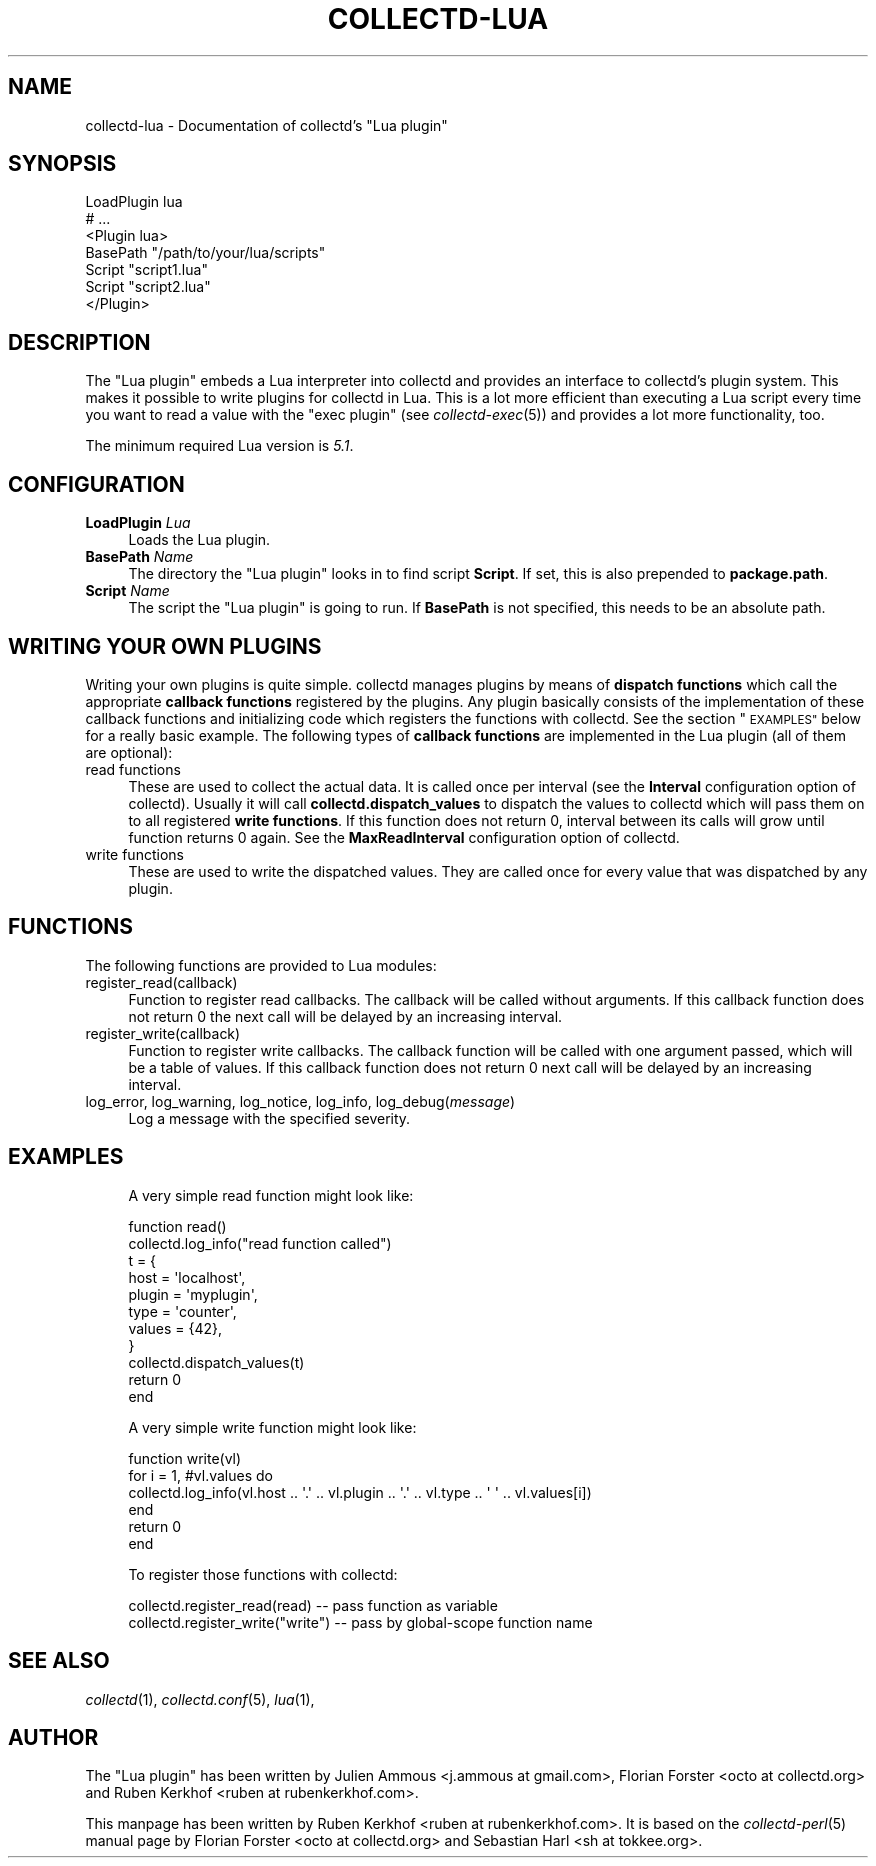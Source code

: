 .\" Automatically generated by Pod::Man 4.07 (Pod::Simple 3.32)
.\"
.\" Standard preamble:
.\" ========================================================================
.de Sp \" Vertical space (when we can't use .PP)
.if t .sp .5v
.if n .sp
..
.de Vb \" Begin verbatim text
.ft CW
.nf
.ne \\$1
..
.de Ve \" End verbatim text
.ft R
.fi
..
.\" Set up some character translations and predefined strings.  \*(-- will
.\" give an unbreakable dash, \*(PI will give pi, \*(L" will give a left
.\" double quote, and \*(R" will give a right double quote.  \*(C+ will
.\" give a nicer C++.  Capital omega is used to do unbreakable dashes and
.\" therefore won't be available.  \*(C` and \*(C' expand to `' in nroff,
.\" nothing in troff, for use with C<>.
.tr \(*W-
.ds C+ C\v'-.1v'\h'-1p'\s-2+\h'-1p'+\s0\v'.1v'\h'-1p'
.ie n \{\
.    ds -- \(*W-
.    ds PI pi
.    if (\n(.H=4u)&(1m=24u) .ds -- \(*W\h'-12u'\(*W\h'-12u'-\" diablo 10 pitch
.    if (\n(.H=4u)&(1m=20u) .ds -- \(*W\h'-12u'\(*W\h'-8u'-\"  diablo 12 pitch
.    ds L" ""
.    ds R" ""
.    ds C` ""
.    ds C' ""
'br\}
.el\{\
.    ds -- \|\(em\|
.    ds PI \(*p
.    ds L" ``
.    ds R" ''
.    ds C`
.    ds C'
'br\}
.\"
.\" Escape single quotes in literal strings from groff's Unicode transform.
.ie \n(.g .ds Aq \(aq
.el       .ds Aq '
.\"
.\" If the F register is >0, we'll generate index entries on stderr for
.\" titles (.TH), headers (.SH), subsections (.SS), items (.Ip), and index
.\" entries marked with X<> in POD.  Of course, you'll have to process the
.\" output yourself in some meaningful fashion.
.\"
.\" Avoid warning from groff about undefined register 'F'.
.de IX
..
.if !\nF .nr F 0
.if \nF>0 \{\
.    de IX
.    tm Index:\\$1\t\\n%\t"\\$2"
..
.    if !\nF==2 \{\
.        nr % 0
.        nr F 2
.    \}
.\}
.\"
.\" Accent mark definitions (@(#)ms.acc 1.5 88/02/08 SMI; from UCB 4.2).
.\" Fear.  Run.  Save yourself.  No user-serviceable parts.
.    \" fudge factors for nroff and troff
.if n \{\
.    ds #H 0
.    ds #V .8m
.    ds #F .3m
.    ds #[ \f1
.    ds #] \fP
.\}
.if t \{\
.    ds #H ((1u-(\\\\n(.fu%2u))*.13m)
.    ds #V .6m
.    ds #F 0
.    ds #[ \&
.    ds #] \&
.\}
.    \" simple accents for nroff and troff
.if n \{\
.    ds ' \&
.    ds ` \&
.    ds ^ \&
.    ds , \&
.    ds ~ ~
.    ds /
.\}
.if t \{\
.    ds ' \\k:\h'-(\\n(.wu*8/10-\*(#H)'\'\h"|\\n:u"
.    ds ` \\k:\h'-(\\n(.wu*8/10-\*(#H)'\`\h'|\\n:u'
.    ds ^ \\k:\h'-(\\n(.wu*10/11-\*(#H)'^\h'|\\n:u'
.    ds , \\k:\h'-(\\n(.wu*8/10)',\h'|\\n:u'
.    ds ~ \\k:\h'-(\\n(.wu-\*(#H-.1m)'~\h'|\\n:u'
.    ds / \\k:\h'-(\\n(.wu*8/10-\*(#H)'\z\(sl\h'|\\n:u'
.\}
.    \" troff and (daisy-wheel) nroff accents
.ds : \\k:\h'-(\\n(.wu*8/10-\*(#H+.1m+\*(#F)'\v'-\*(#V'\z.\h'.2m+\*(#F'.\h'|\\n:u'\v'\*(#V'
.ds 8 \h'\*(#H'\(*b\h'-\*(#H'
.ds o \\k:\h'-(\\n(.wu+\w'\(de'u-\*(#H)/2u'\v'-.3n'\*(#[\z\(de\v'.3n'\h'|\\n:u'\*(#]
.ds d- \h'\*(#H'\(pd\h'-\w'~'u'\v'-.25m'\f2\(hy\fP\v'.25m'\h'-\*(#H'
.ds D- D\\k:\h'-\w'D'u'\v'-.11m'\z\(hy\v'.11m'\h'|\\n:u'
.ds th \*(#[\v'.3m'\s+1I\s-1\v'-.3m'\h'-(\w'I'u*2/3)'\s-1o\s+1\*(#]
.ds Th \*(#[\s+2I\s-2\h'-\w'I'u*3/5'\v'-.3m'o\v'.3m'\*(#]
.ds ae a\h'-(\w'a'u*4/10)'e
.ds Ae A\h'-(\w'A'u*4/10)'E
.    \" corrections for vroff
.if v .ds ~ \\k:\h'-(\\n(.wu*9/10-\*(#H)'\s-2\u~\d\s+2\h'|\\n:u'
.if v .ds ^ \\k:\h'-(\\n(.wu*10/11-\*(#H)'\v'-.4m'^\v'.4m'\h'|\\n:u'
.    \" for low resolution devices (crt and lpr)
.if \n(.H>23 .if \n(.V>19 \
\{\
.    ds : e
.    ds 8 ss
.    ds o a
.    ds d- d\h'-1'\(ga
.    ds D- D\h'-1'\(hy
.    ds th \o'bp'
.    ds Th \o'LP'
.    ds ae ae
.    ds Ae AE
.\}
.rm #[ #] #H #V #F C
.\" ========================================================================
.\"
.IX Title "COLLECTD-LUA 5"
.TH COLLECTD-LUA 5 "2019-06-13" "5.8.1.895.g021f428" "collectd"
.\" For nroff, turn off justification.  Always turn off hyphenation; it makes
.\" way too many mistakes in technical documents.
.if n .ad l
.nh
.SH "NAME"
collectd\-lua \- Documentation of collectd's "Lua plugin"
.SH "SYNOPSIS"
.IX Header "SYNOPSIS"
.Vb 7
\&  LoadPlugin lua
\&  # ...
\&  <Plugin lua>
\&    BasePath "/path/to/your/lua/scripts"
\&    Script "script1.lua"
\&    Script "script2.lua"
\&  </Plugin>
.Ve
.SH "DESCRIPTION"
.IX Header "DESCRIPTION"
The \f(CW\*(C`Lua plugin\*(C'\fR embeds a Lua interpreter into collectd and provides an
interface to collectd's plugin system. This makes it possible to write plugins
for collectd in Lua. This is a lot more efficient than executing a
Lua script every time you want to read a value with the \f(CW\*(C`exec plugin\*(C'\fR (see
\&\fIcollectd\-exec\fR\|(5)) and provides a lot more functionality, too.
.PP
The minimum required Lua version is \fI5.1\fR.
.SH "CONFIGURATION"
.IX Header "CONFIGURATION"
.IP "\fBLoadPlugin\fR \fILua\fR" 4
.IX Item "LoadPlugin Lua"
Loads the Lua plugin.
.IP "\fBBasePath\fR \fIName\fR" 4
.IX Item "BasePath Name"
The directory the \f(CW\*(C`Lua plugin\*(C'\fR looks in to find script \fBScript\fR.
If set, this is also prepended to \fBpackage.path\fR.
.IP "\fBScript\fR \fIName\fR" 4
.IX Item "Script Name"
The script the \f(CW\*(C`Lua plugin\*(C'\fR is going to run.
If \fBBasePath\fR is not specified, this needs to be an absolute path.
.SH "WRITING YOUR OWN PLUGINS"
.IX Header "WRITING YOUR OWN PLUGINS"
Writing your own plugins is quite simple. collectd manages plugins by means of
\&\fBdispatch functions\fR which call the appropriate \fBcallback functions\fR
registered by the plugins. Any plugin basically consists of the implementation
of these callback functions and initializing code which registers the
functions with collectd. See the section \*(L"\s-1EXAMPLES\*(R"\s0 below for a really basic
example. The following types of \fBcallback functions\fR are implemented in the
Lua plugin (all of them are optional):
.IP "read functions" 4
.IX Item "read functions"
These are used to collect the actual data. It is called once
per interval (see the \fBInterval\fR configuration option of collectd). Usually
it will call \fBcollectd.dispatch_values\fR to dispatch the values to collectd
which will pass them on to all registered \fBwrite functions\fR. If this function
does not return 0, interval between its calls will grow until function returns
0 again. See the \fBMaxReadInterval\fR configuration option of collectd.
.IP "write functions" 4
.IX Item "write functions"
These are used to write the dispatched values. They are called
once for every value that was dispatched by any plugin.
.SH "FUNCTIONS"
.IX Header "FUNCTIONS"
The following functions are provided to Lua modules:
.IP "register_read(callback)" 4
.IX Item "register_read(callback)"
Function to register read callbacks.
The callback will be called without arguments.
If this callback function does not return 0 the next call will be delayed by
an increasing interval.
.IP "register_write(callback)" 4
.IX Item "register_write(callback)"
Function to register write callbacks.
The callback function will be called with one argument passed, which will be a
table of values.
If this callback function does not return 0 next call will be delayed by
an increasing interval.
.IP "log_error, log_warning, log_notice, log_info, log_debug(\fImessage\fR)" 4
.IX Item "log_error, log_warning, log_notice, log_info, log_debug(message)"
Log a message with the specified severity.
.SH "EXAMPLES"
.IX Header "EXAMPLES"
.RS 4
A very simple read function might look like:
.Sp
.Vb 11
\&  function read()
\&    collectd.log_info("read function called")
\&    t = {
\&        host = \*(Aqlocalhost\*(Aq,
\&        plugin = \*(Aqmyplugin\*(Aq,
\&        type = \*(Aqcounter\*(Aq,
\&        values = {42},
\&    }
\&    collectd.dispatch_values(t)
\&    return 0
\&  end
.Ve
.Sp
A very simple write function might look like:
.Sp
.Vb 6
\&  function write(vl)
\&    for i = 1, #vl.values do
\&      collectd.log_info(vl.host .. \*(Aq.\*(Aq .. vl.plugin .. \*(Aq.\*(Aq .. vl.type .. \*(Aq \*(Aq .. vl.values[i])
\&    end
\&    return 0
\&  end
.Ve
.Sp
To register those functions with collectd:
.Sp
.Vb 2
\&  collectd.register_read(read)     \-\- pass function as variable
\&  collectd.register_write("write") \-\- pass by global\-scope function name
.Ve
.RE
.SH "SEE ALSO"
.IX Header "SEE ALSO"
\&\fIcollectd\fR\|(1),
\&\fIcollectd.conf\fR\|(5),
\&\fIlua\fR\|(1),
.SH "AUTHOR"
.IX Header "AUTHOR"
The \f(CW\*(C`Lua plugin\*(C'\fR has been written by
Julien Ammous <j.ammous\ at\ gmail.com>,
Florian Forster <octo\ at\ collectd.org> and
Ruben Kerkhof <ruben\ at\ rubenkerkhof.com>.
.PP
This manpage has been written by Ruben Kerkhof
<ruben\ at\ rubenkerkhof.com>.
It is based on the \fIcollectd\-perl\fR\|(5) manual page by
Florian Forster <octo\ at\ collectd.org> and
Sebastian Harl <sh\ at\ tokkee.org>.
